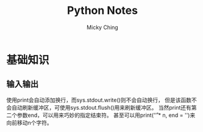 #+TITLE: Python Notes
#+AUTHOR: Micky Ching
#+OPTIONS: H:4 ^:nil toc:nil
#+LATEX_CLASS: latex-doc

* 基础知识
** 输入输出
使用print会自动添加换行，而sys.stdout.write()则不会自动换行，
但是该函数不会自动刷新缓冲区，可使用sys.stdout.flush()用来刷新缓冲区。
当然print还有第二个参数end，可以用来巧妙的指定结束符。
甚至可以用print('\r' * n, end = '')来向前移动n个字符。
